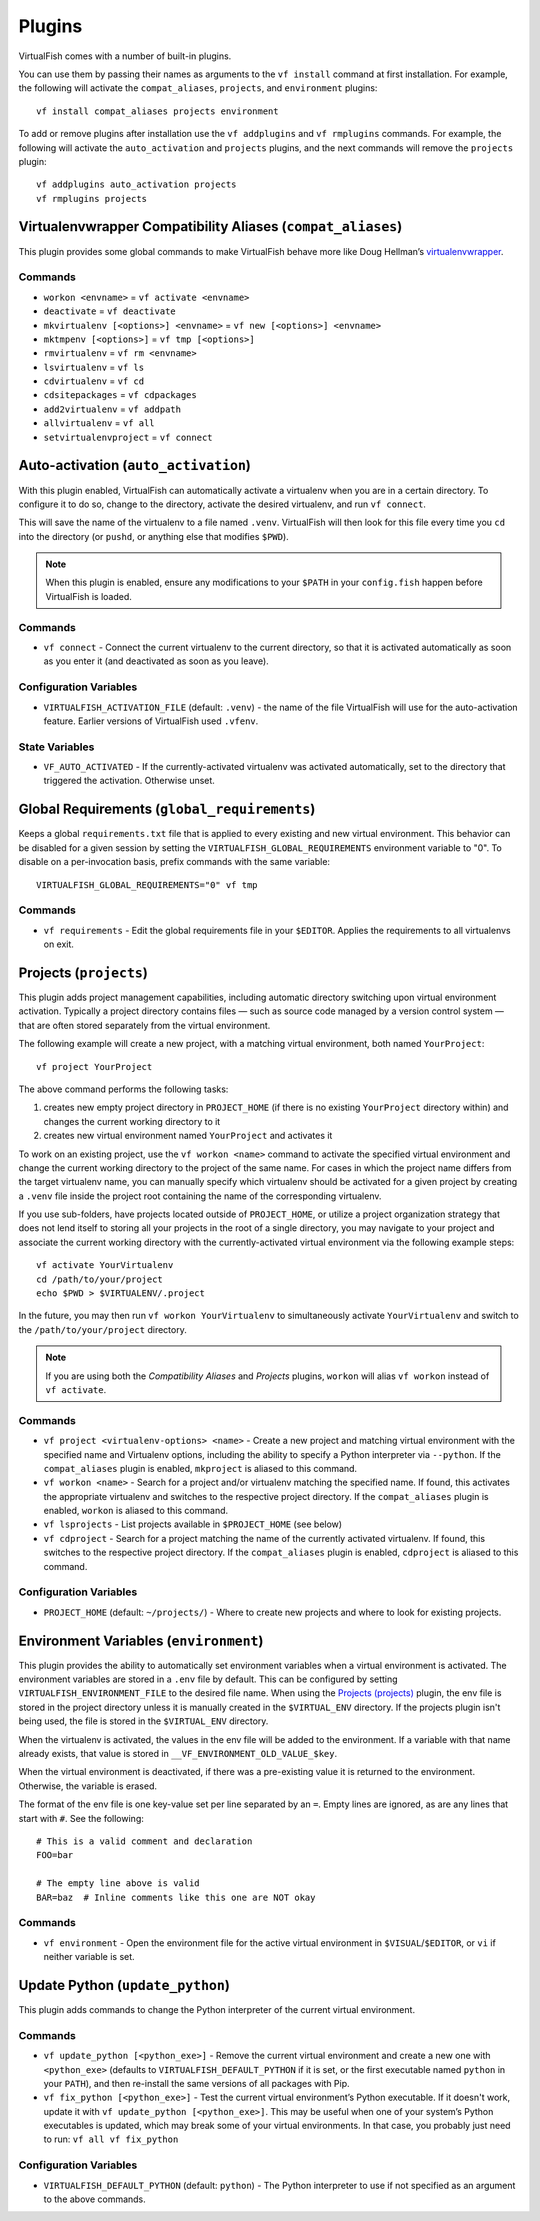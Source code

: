 Plugins
=======

VirtualFish comes with a number of built-in plugins.

You can use them by passing their names as arguments to the ``vf install``
command at first installation. For example, the following will activate the ``compat_aliases``,
``projects``, and ``environment`` plugins::

    vf install compat_aliases projects environment

To add or remove plugins after installation use the ``vf addplugins`` and
``vf rmplugins`` commands. For example, the following will activate the
``auto_activation`` and ``projects`` plugins, and the next commands will remove
the ``projects`` plugin::

    vf addplugins auto_activation projects
    vf rmplugins projects

.. _compat_aliases:

Virtualenvwrapper Compatibility Aliases (``compat_aliases``)
------------------------------------------------------------

This plugin provides some global commands to make VirtualFish behave more like
Doug Hellman’s virtualenvwrapper_.

Commands
........


-  ``workon <envname>`` = ``vf activate <envname>``
-  ``deactivate`` = ``vf deactivate``
-  ``mkvirtualenv [<options>] <envname>`` = ``vf new [<options>] <envname>``
-  ``mktmpenv [<options>]`` = ``vf tmp [<options>]``
-  ``rmvirtualenv`` = ``vf rm <envname>``
-  ``lsvirtualenv`` = ``vf ls``
-  ``cdvirtualenv`` = ``vf cd``
-  ``cdsitepackages`` = ``vf cdpackages``
-  ``add2virtualenv`` = ``vf addpath``
-  ``allvirtualenv`` = ``vf all``
-  ``setvirtualenvproject`` = ``vf connect``


.. _auto_activation:

Auto-activation (``auto_activation``)
--------------------------------------

With this plugin enabled, VirtualFish can automatically activate a virtualenv
when you are in a certain directory. To configure it to do so, change to the
directory, activate the desired virtualenv, and run ``vf connect``.

This will save the name of the virtualenv to a file named ``.venv``.
VirtualFish will then look for this file every time you ``cd`` into the
directory (or ``pushd``, or anything else that modifies ``$PWD``).


.. note::

    When this plugin is enabled, ensure any modifications to your ``$PATH`` in
    your ``config.fish`` happen before VirtualFish is loaded.

Commands
........

-  ``vf connect`` - Connect the current virtualenv to the current
   directory, so that it is activated automatically as soon as you
   enter it (and deactivated as soon as you leave).

Configuration Variables
.......................

-  ``VIRTUALFISH_ACTIVATION_FILE`` (default: ``.venv``) - the name of
   the file VirtualFish will use for the auto-activation feature. Earlier
   versions of VirtualFish used ``.vfenv``.

State Variables
...............

-  ``VF_AUTO_ACTIVATED`` - If the currently-activated virtualenv was
   activated automatically, set to the directory that triggered the
   activation. Otherwise unset.

Global Requirements (``global_requirements``)
---------------------------------------------

Keeps a global ``requirements.txt`` file that is applied to every existing and
new virtual environment. This behavior can be disabled for a given session by
setting the ``VIRTUALFISH_GLOBAL_REQUIREMENTS`` environment variable to "0".
To disable on a per-invocation basis, prefix commands with the same variable::

    VIRTUALFISH_GLOBAL_REQUIREMENTS="0" vf tmp

Commands
........

-  ``vf requirements`` - Edit the global requirements file in your
   ``$EDITOR``. Applies the requirements to all virtualenvs on exit.

Projects (``projects``)
-----------------------

This plugin adds project management capabilities, including automatic directory
switching upon virtual environment activation. Typically a project directory
contains files — such as source code managed by a version control system — that
are often stored separately from the virtual environment.

The following example will create a new project, with a matching virtual
environment, both named ``YourProject``::

    vf project YourProject

The above command performs the following tasks:

1. creates new empty project directory in ``PROJECT_HOME`` (if there is no
   existing ``YourProject`` directory within) and changes the current working
   directory to it
2. creates new virtual environment named ``YourProject`` and activates it

To work on an existing project, use the ``vf workon <name>`` command to activate
the specified virtual environment and change the current working directory to
the project of the same name. For cases in which the project name differs from
the target virtualenv name, you can manually specify which virtualenv should be
activated for a given project by creating a ``.venv`` file inside the project
root containing the name of the corresponding virtualenv.

If you use sub-folders, have projects located outside of ``PROJECT_HOME``, or
utilize a project organization strategy that does not lend itself to storing
all your projects in the root of a single directory, you may navigate to your
project and associate the current working directory with the currently-activated
virtual environment via the following example steps::

   vf activate YourVirtualenv
   cd /path/to/your/project
   echo $PWD > $VIRTUALENV/.project

In the future, you may then run ``vf workon YourVirtualenv`` to simultaneously
activate ``YourVirtualenv`` and switch to the ``/path/to/your/project``
directory.

.. note::


    If you are using both the *Compatibility Aliases* and *Projects* plugins,
    ``workon`` will alias ``vf workon`` instead of ``vf activate``.


Commands
........

-  ``vf project <virtualenv-options> <name>`` - Create a new project and
   matching virtual environment with the specified name and Virtualenv options,
   including the ability to specify a Python interpreter via ``--python``.
   If the ``compat_aliases`` plugin is enabled, ``mkproject`` is aliased to
   this command.

-  ``vf workon <name>`` - Search for a project and/or virtualenv matching the
   specified name. If found, this activates the appropriate virtualenv and
   switches to the respective project directory. If the ``compat_aliases``
   plugin is enabled, ``workon`` is aliased to this command.

-  ``vf lsprojects`` - List projects available in ``$PROJECT_HOME`` (see below)

-  ``vf cdproject`` - Search for a project matching the name of the currently
   activated virtualenv. If found, this switches to the respective project
   directory. If the ``compat_aliases`` plugin is enabled, ``cdproject`` is
   aliased to this command.

Configuration Variables
.......................

-  ``PROJECT_HOME`` (default: ``~/projects/``) - Where to create new projects
   and where to look for existing projects.


Environment Variables (``environment``)
---------------------------------------

This plugin provides the ability to automatically set environment variables
when a virtual environment is activated. The environment variables are stored
in a ``.env`` file by default. This can be configured by setting
``VIRTUALFISH_ENVIRONMENT_FILE`` to the desired file name. When using the
`Projects (projects)`_ plugin, the env file is stored in the project
directory unless it is manually created in the ``$VIRTUAL_ENV`` directory. If
the projects plugin isn't being used, the file is stored in the ``$VIRTUAL_ENV``
directory.

When the virtualenv is activated, the values in the env file will be added to
the environment. If a variable with that name already exists, that value is
stored in ``__VF_ENVIRONMENT_OLD_VALUE_$key``.

When the virtual environment is deactivated, if there was a pre-existing value
it is returned to the environment. Otherwise, the variable is erased.

The format of the env file is one key-value set per line separated by an ``=``.
Empty lines are ignored, as are any lines that start with ``#``. See the
following::

    # This is a valid comment and declaration
    FOO=bar

    # The empty line above is valid
    BAR=baz  # Inline comments like this one are NOT okay

Commands
........

- ``vf environment`` - Open the environment file for the active virtual
  environment in ``$VISUAL``/``$EDITOR``, or ``vi`` if neither variable is set.

Update Python (``update_python``)
---------------------------------

This plugin adds commands to change the Python interpreter of the current
virtual environment.

Commands
........

-  ``vf update_python [<python_exe>]`` - Remove the current virtual environment
   and create a new one with ``<python_exe>`` (defaults to
   ``VIRTUALFISH_DEFAULT_PYTHON`` if it is set, or the first executable named
   ``python`` in your ``PATH``), and then re-install the same versions of all
   packages with Pip.

-  ``vf fix_python [<python_exe>]`` - Test the current virtual environment’s
   Python executable. If it doesn't work, update it with ``vf update_python
   [<python_exe>]``. This may be useful when one of your system’s Python
   executables is updated, which may break some of your virtual environments.
   In that case, you probably just need to run: ``vf all vf fix_python``

Configuration Variables
.......................

-  ``VIRTUALFISH_DEFAULT_PYTHON`` (default: ``python``) - The Python
   interpreter to use if not specified as an argument to the above commands.


.. _virtualenvwrapper: https://bitbucket.org/dhellmann/virtualenvwrapper
